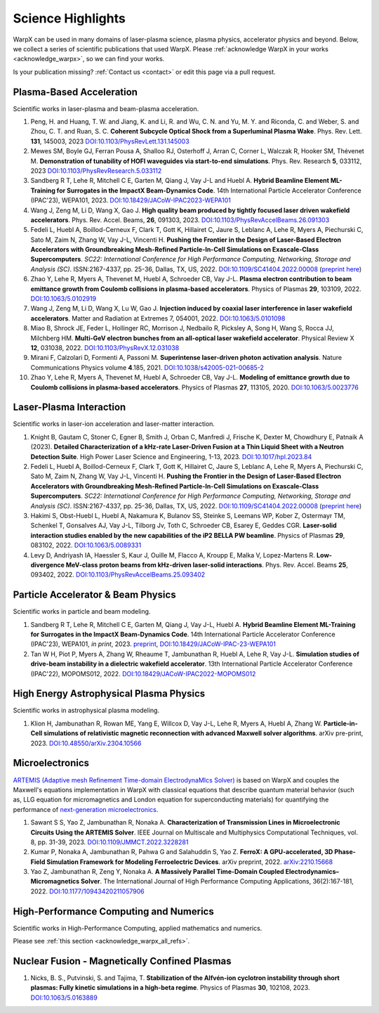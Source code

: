 .. _highlights:

Science Highlights
==================

WarpX can be used in many domains of laser-plasma science, plasma physics, accelerator physics and beyond.
Below, we collect a series of scientific publications that used WarpX.
Please :ref:`acknowledge WarpX in your works <acknowledge_warpx>`, so we can find your works.

Is your publication missing? :ref:`Contact us <contact>` or edit this page via a pull request.

Plasma-Based Acceleration
*************************

Scientific works in laser-plasma and beam-plasma acceleration.

#. Peng, H. and Huang, T. W. and Jiang, K. and Li, R. and Wu, C. N. and Yu, M. Y. and Riconda, C. and Weber, S. and Zhou, C. T. and Ruan, S. C.
   **Coherent Subcycle Optical Shock from a Superluminal Plasma Wake**.
   Phys. Rev. Lett. **131**, 145003, 2023
   `DOI:10.1103/PhysRevLett.131.145003 <https://doi.org/10.1103/PhysRevLett.131.145003>`__

#. Mewes SM, Boyle GJ, Ferran Pousa A, Shalloo RJ, Osterhoff J, Arran C, Corner L, Walczak R, Hooker SM, Thévenet M.
   **Demonstration of tunability of HOFI waveguides via start-to-end simulations**.
   Phys. Rev. Research **5**, 033112, 2023
   `DOI:10.1103/PhysRevResearch.5.033112 <https://doi.org/10.1103/PhysRevResearch.5.033112>`__

#. Sandberg R T, Lehe R, Mitchell C E, Garten M, Qiang J, Vay J-L and Huebl A.
   **Hybrid Beamline Element ML-Training for Surrogates in the ImpactX Beam-Dynamics Code**.
   14th International Particle Accelerator Conference (IPAC'23), WEPA101, 2023.
   `DOI:10.18429/JACoW-IPAC2023-WEPA101 <https://doi.org/10.18429/JACoW-IPAC2023-WEPA101>`__

#. Wang J, Zeng M, Li D, Wang X, Gao J.
   **High quality beam produced by tightly focused laser driven wakefield accelerators**.
   Phys. Rev. Accel. Beams, **26**, 091303, 2023.
   `DOI:10.1103/PhysRevAccelBeams.26.091303 <https://doi.org/10.1103/PhysRevAccelBeams.26.091303>`__

#. Fedeli L, Huebl A, Boillod-Cerneux F, Clark T, Gott K, Hillairet C, Jaure S, Leblanc A, Lehe R, Myers A, Piechurski C, Sato M, Zaim N, Zhang W, Vay J-L, Vincenti H.
   **Pushing the Frontier in the Design of Laser-Based Electron Accelerators with Groundbreaking Mesh-Refined Particle-In-Cell Simulations on Exascale-Class Supercomputers**.
   *SC22: International Conference for High Performance Computing, Networking, Storage and Analysis (SC)*. ISSN:2167-4337, pp. 25-36, Dallas, TX, US, 2022.
   `DOI:10.1109/SC41404.2022.00008 <https://doi.org/10.1109/SC41404.2022.00008>`__ (`preprint here <https://www.computer.org/csdl/proceedings-article/sc/2022/544400a025/1I0bSKaoECc>`__)

#. Zhao Y, Lehe R, Myers A, Thevenet M, Huebl A, Schroeder CB, Vay J-L.
   **Plasma electron contribution to beam emittance growth from Coulomb collisions in plasma-based accelerators**.
   Physics of Plasmas **29**, 103109, 2022.
   `DOI:10.1063/5.0102919 <https://doi.org/10.1063/5.0102919>`__

#. Wang J, Zeng M, Li D, Wang X, Lu W, Gao J.
   **Injection induced by coaxial laser interference in laser wakefield accelerators**.
   Matter and Radiation at Extremes 7, 054001, 2022.
   `DOI:10.1063/5.0101098 <https://doi.org/10.1063/5.0101098>`__

#. Miao B, Shrock JE, Feder L, Hollinger RC, Morrison J, Nedbailo R, Picksley A, Song H, Wang S, Rocca JJ, Milchberg HM.
   **Multi-GeV electron bunches from an all-optical laser wakefield accelerator**.
   Physical Review X **12**, 031038, 2022.
   `DOI:10.1103/PhysRevX.12.031038 <https://doi.org/10.1103/PhysRevX.12.031038>`__

#. Mirani F, Calzolari D, Formenti A, Passoni M.
   **Superintense laser-driven photon activation analysis**.
   Nature Communications Physics volume **4**.185, 2021.
   `DOI:10.1038/s42005-021-00685-2 <https://doi.org/10.1038/s42005-021-00685-2>`__

#. Zhao Y, Lehe R, Myers A, Thevenet M, Huebl A, Schroeder CB, Vay J-L.
   **Modeling of emittance growth due to Coulomb collisions in plasma-based accelerators**.
   Physics of Plasmas **27**, 113105, 2020.
   `DOI:10.1063/5.0023776 <https://doi.org/10.1063/5.0023776>`__


Laser-Plasma Interaction
************************

Scientific works in laser-ion acceleration and laser-matter interaction.

#. Knight B, Gautam C, Stoner C, Egner B, Smith J, Orban C, Manfredi J, Frische K, Dexter M, Chowdhury E, Patnaik A (2023).
   **Detailed Characterization of a kHz-rate Laser-Driven Fusion at a Thin Liquid Sheet with a Neutron Detection Suite**.
   High Power Laser Science and Engineering, 1-13, 2023.
   `DOI:10.1017/hpl.2023.84 <https://doi.org/10.1017/hpl.2023.84>`__

#. Fedeli L, Huebl A, Boillod-Cerneux F, Clark T, Gott K, Hillairet C, Jaure S, Leblanc A, Lehe R, Myers A, Piechurski C, Sato M, Zaim N, Zhang W, Vay J-L, Vincenti H.
   **Pushing the Frontier in the Design of Laser-Based Electron Accelerators with Groundbreaking Mesh-Refined Particle-In-Cell Simulations on Exascale-Class Supercomputers**.
   *SC22: International Conference for High Performance Computing, Networking, Storage and Analysis (SC)*. ISSN:2167-4337, pp. 25-36, Dallas, TX, US, 2022.
   `DOI:10.1109/SC41404.2022.00008 <https://doi.org/10.1109/SC41404.2022.00008>`__ (`preprint here <https://www.computer.org/csdl/proceedings-article/sc/2022/544400a025/1I0bSKaoECc>`__)

#. Hakimi S, Obst-Huebl L, Huebl A, Nakamura K, Bulanov SS, Steinke S, Leemans WP, Kober Z, Ostermayr TM, Schenkel T, Gonsalves AJ, Vay J-L, Tilborg Jv, Toth C, Schroeder CB, Esarey E, Geddes CGR.
   **Laser-solid interaction studies enabled by the new capabilities of the iP2 BELLA PW beamline**.
   Physics of Plasmas **29**, 083102, 2022.
   `DOI:10.1063/5.0089331 <https://doi.org/10.1063/5.0089331>`__

#. Levy D, Andriyash IA, Haessler S, Kaur J, Ouille M, Flacco A, Kroupp E, Malka V, Lopez-Martens R.
   **Low-divergence MeV-class proton beams from kHz-driven laser-solid interactions**.
   Phys. Rev. Accel. Beams **25**, 093402, 2022.
   `DOI:10.1103/PhysRevAccelBeams.25.093402 <https://doi.org/10.1103/PhysRevAccelBeams.25.093402>`__


Particle Accelerator & Beam Physics
***********************************

Scientific works in particle and beam modeling.

#. Sandberg R T, Lehe R, Mitchell C E, Garten M, Qiang J, Vay J-L, Huebl A.
   **Hybrid Beamline Element ML-Training for Surrogates in the ImpactX Beam-Dynamics Code**.
   14th International Particle Accelerator Conference (IPAC'23), WEPA101, *in print*, 2023.
   `preprint <https://www.ipac23.org/preproc/pdf/WEPA101.pdf>`__,
   `DOI:10.18429/JACoW-IPAC-23-WEPA101 <https://doi.org/10.18429/JACoW-IPAC-23-WEPA101>`__

#. Tan W H, Piot P, Myers A, Zhang W, Rheaume T, Jambunathan R, Huebl A, Lehe R, Vay J-L.
   **Simulation studies of drive-beam instability in a dielectric wakefield accelerator**.
   13th International Particle Accelerator Conference (IPAC'22), MOPOMS012, 2022.
   `DOI:10.18429/JACoW-IPAC2022-MOPOMS012 <https://doi.org/10.18429/JACoW-IPAC2022-MOPOMS012>`__


High Energy Astrophysical Plasma Physics
****************************************

Scientific works in astrophysical plasma modeling.

#. Klion H, Jambunathan R, Rowan ME, Yang E, Willcox D, Vay J-L, Lehe R, Myers A, Huebl A, Zhang W.
   **Particle-in-Cell simulations of relativistic magnetic reconnection with advanced Maxwell solver algorithms**.
   arXiv pre-print, 2023.
   `DOI:10.48550/arXiv.2304.10566 <https://doi.org/10.48550/arXiv.2304.10566>`__


Microelectronics
****************

`ARTEMIS (Adaptive mesh Refinement Time-domain ElectrodynaMIcs Solver) <https://ccse.lbl.gov/Research/Microelectronics/>`__ is based on WarpX and couples the Maxwell's equations implementation in WarpX with classical equations that describe quantum material behavior (such as, LLG equation for micromagnetics and London equation for superconducting materials) for quantifying the performance of `next-generation microelectronics <https://www.lbl.gov/research/microelectronics-and-beyond/>`__.

#. Sawant S S, Yao Z, Jambunathan R, Nonaka A.
   **Characterization of Transmission Lines in Microelectronic Circuits Using the ARTEMIS Solver**.
   IEEE Journal on Multiscale and Multiphysics Computational Techniques, vol. 8, pp. 31-39, 2023.
   `DOI:10.1109/JMMCT.2022.3228281 <https://doi.org/10.1109/JMMCT.2022.3228281>`__
#. Kumar P, Nonaka A, Jambunathan R, Pahwa G and Salahuddin S, Yao Z.
   **FerroX: A GPU-accelerated, 3D Phase-Field Simulation Framework for Modeling Ferroelectric Devices**.
   arXiv preprint, 2022.
   `arXiv:2210.15668 <https://doi.org/10.48550/arXiv.2210.15668>`__

#. Yao Z, Jambunathan R, Zeng Y, Nonaka A.
   **A Massively Parallel Time-Domain Coupled Electrodynamics–Micromagnetics Solver**.
   The International Journal of High Performance Computing Applications, 36(2):167-181, 2022.
   `DOI:10.1177/10943420211057906 <https://doi.org/10.1177/10943420211057906>`__


High-Performance Computing and Numerics
***************************************

Scientific works in High-Performance Computing, applied mathematics and numerics.

Please see :ref:`this section <acknowledge_warpx_all_refs>`.

Nuclear Fusion - Magnetically Confined Plasmas
**********************************************

#. Nicks, B. S., Putvinski, S. and Tajima, T.
   **Stabilization of the Alfvén-ion cyclotron instability through short plasmas: Fully kinetic simulations in a high-beta regime**.
   Physics of Plasmas **30**, 102108, 2023.
   `DOI:10.1063/5.0163889 <https://doi.org/10.1063/5.0163889>`__
